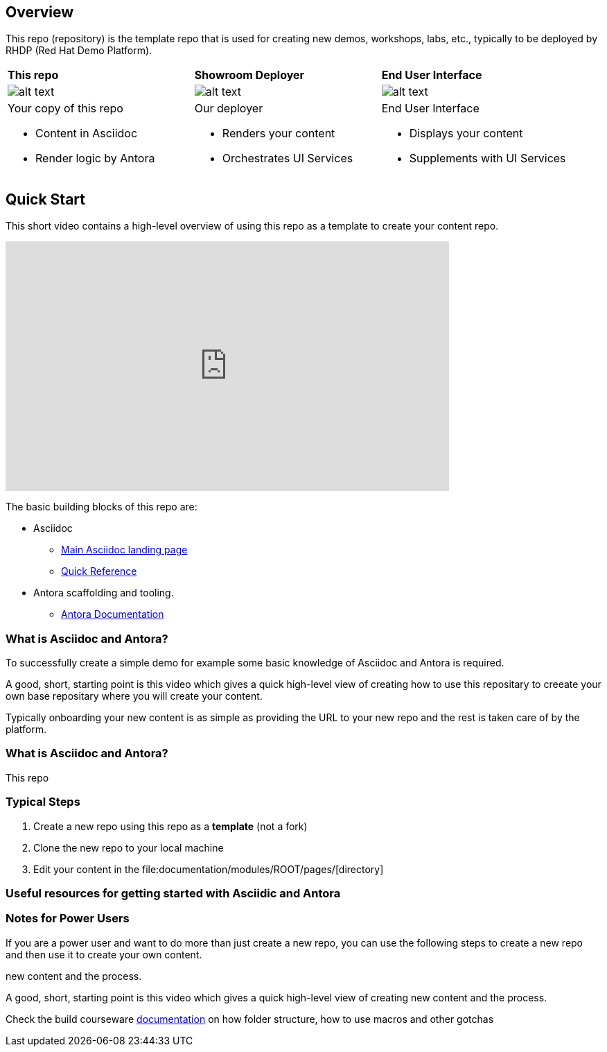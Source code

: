== Overview

This repo (repository) is the template repo that is used for creating new demos, workshops, labs, etc., typically to be deployed by RHDP (Red Hat Demo Platform). 



[cols="3*"]
|===

|*This repo*
|*Showroom Deployer*
|*End User Interface*

|image:.images/showroom-repo.png[alt text]
|image:.images/showroom-agnosticd.png[alt text]
|image:.images/showroom-ui.png[alt text]

a|Your copy of this repo

* Content in Asciidoc
* Render logic by Antora


a|Our deployer

* Renders your content
* Orchestrates UI Services

a|End User Interface

* Displays your content
* Supplements with UI Services

|===


== Quick Start

This short video contains a high-level overview of using this repo as a template to create your content repo.

video::lfHYwXJhKB0[youtube,width=640,height=360]


The basic building blocks of this repo are:

* Asciidoc 
** link:https://asciidoctor.org/[Main Asciidoc landing page]
** link:https://asciidoctor.org/docs/asciidoc-syntax-quick-reference/[Quick Reference]
* Antora scaffolding and tooling.
** link:https://docs.antora.org/antora/latest/[Antora Documentation]





=== What is Asciidoc and Antora?

To successfully create a simple demo for example some basic knowledge of Asciidoc and Antora is required.



A good, short, starting point is this video which gives a quick high-level view of creating how to use this repositary to creeate your own base repositary where you will create your content.

Typically onboarding your new content is as simple as providing the URL to your new repo and the rest is taken care of by the platform. 

=== What is Asciidoc and Antora?

This repo



=== Typical Steps

. Create a new repo using this repo as a *template* (not a fork)
. Clone the new repo to your local machine
. Edit your content in the file:documentation/modules/ROOT/pages/[directory]

=== Useful resources for getting started with Asciidic and Antora


=== Notes for Power Users

If you are a power user and want to do more than just create a new repo, you can use the following steps to create a new repo and then use it to create your own content.



new content and the process.


A good, short, starting point is this video which gives a quick high-level view of creating new content and the process.



Check the build courseware https://redhat-scholars.github.io/build-course[documentation]  on how folder structure, how to use macros and other gotchas